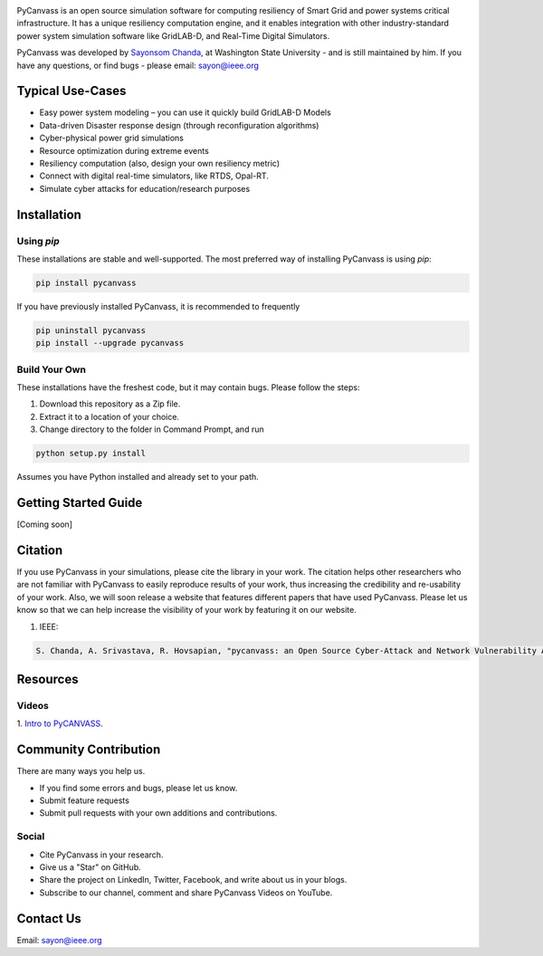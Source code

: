 .. image:: https://preview.ibb.co/d428iT/pycanvass.png

PyCanvass is an open source simulation software for computing resiliency of Smart Grid and power systems critical infrastructure.
It has a unique resiliency computation engine, and it enables integration with other industry-standard power system simulation software like GridLAB-D, and Real-Time Digital Simulators.

PyCanvass was developed by `Sayonsom Chanda
<https://linkedin.com/in/sayonsom>`_, at Washington State University - and is still maintained by him. If you have any questions, or find bugs - please email: sayon@ieee.org


Typical Use-Cases
=================

- Easy power system modeling – you can use it quickly build GridLAB-D Models
- Data-driven Disaster response design (through reconfiguration algorithms)
- Cyber-physical power grid simulations
- Resource optimization during extreme events
- Resiliency computation (also, design your own resiliency metric)
- Connect with digital real-time simulators, like RTDS, Opal-RT.
- Simulate cyber attacks for education/research purposes


Installation
============
Using `pip` 
-----------

These installations are stable and well-supported. The most preferred way of installing PyCanvass is using `pip`:

.. code-block::

    pip install pycanvass


If you have previously installed PyCanvass, it is recommended to frequently

.. code-block::

    pip uninstall pycanvass
    pip install --upgrade pycanvass


Build Your Own
--------------
These installations have the freshest code, but it may contain bugs. Please follow the steps:

1. Download this repository as a Zip file.
2. Extract it to a location of your choice.
3. Change directory to the folder in Command Prompt, and run 

.. code-block::
    
    python setup.py install

Assumes you have Python installed and already set to your path.

Getting Started Guide
=====================

[Coming soon]

Citation
========

If you use PyCanvass in your simulations, please cite the library in your work. The citation helps other researchers who are not familiar with PyCanvass to easily reproduce results of your work, thus increasing the credibility and re-usability of your work.
Also, we will soon release a website that features different papers that have used PyCanvass. Please let us know so that we can help increase the visibility of your work by featuring it on our website. 

1. IEEE:

.. code-block::

    S. Chanda, A. Srivastava, R. Hovsapian, "pycanvass: an Open Source Cyber-Attack and Network Vulnerability Assessment Tool for Resiliency Analysis of Distribution Systems", IEEE Trans. Smart Grid (to be submitted)


Resources
=========
Videos
------

1. `Intro to PyCANVASS
<https://youtu.be/ybwCLNTrps0>`_.


Community Contribution
======================

There are many ways you help us. 

- If you find some errors and bugs, please let us know.
- Submit feature requests
- Submit pull requests with your own additions and contributions.

Social
-------

- Cite PyCanvass in your research. 
- Give us a "Star" on GitHub.
- Share the project on LinkedIn, Twitter, Facebook, and write about us in your blogs.
- Subscribe to our channel, comment and share PyCanvass Videos on YouTube.
 


Contact Us
==========

Email: `sayon@ieee.org
<mailto:sayon@ieee.org>`_



